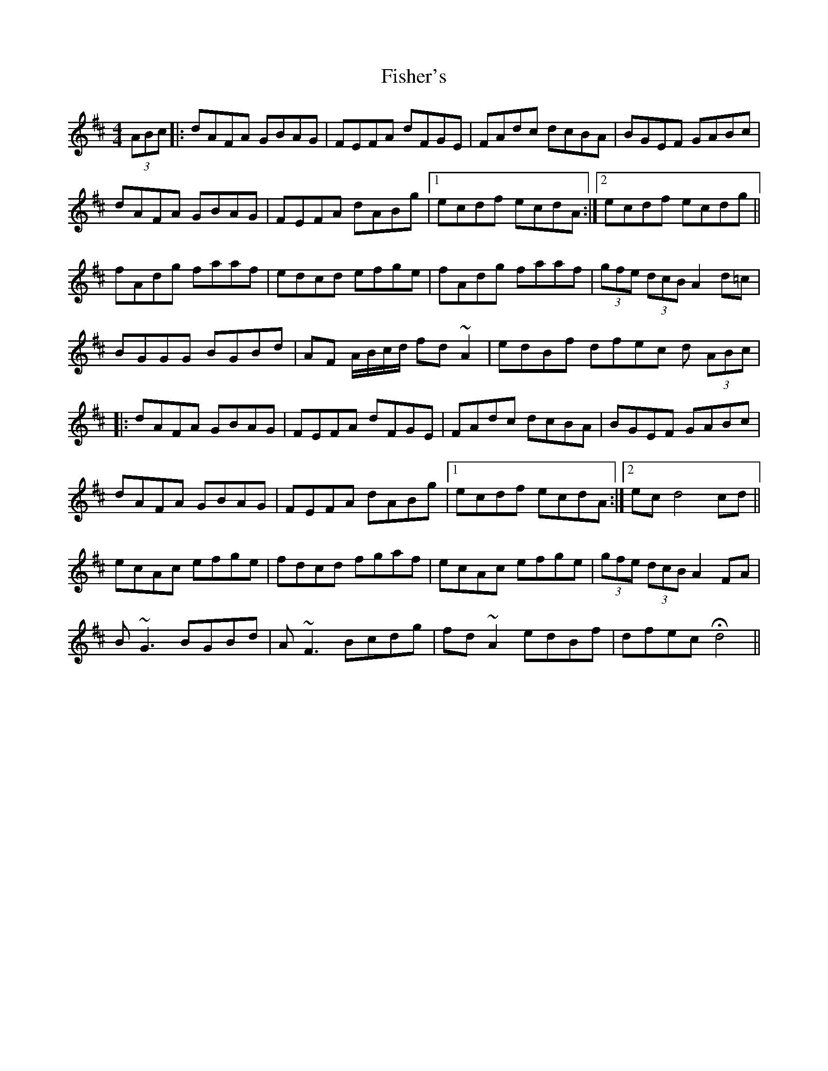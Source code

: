 X: 13225
T: Fisher's
R: hornpipe
M: 4/4
K: Dmajor
(3ABc|:dAFA GBAG|FEFA dFGE|FAdc dcBA|BGEF GABc|
dAFA GBAG|FEFA dABg|1 ecdf ecdA:|2 ecdf ecdg||
fAdg faaf|edcd efge|fAdg faaf|(3gfe (3dcB A2d=c|
BGGG BGBd|AF A/B/c/d/ fd~A2|edBf dfec d (3ABc|
|:dAFA GBAG|FEFA dFGE|FAdc dcBA|BGEF GABc|
dAFA GBAG|FEFA dABg|1 ecdf ecdA:|2 ecd4 cd||
ecAc efge|fdcd fgaf|ecAc efge|(3gfe (3dcB A2 FA|
B~G3 BGBd|A~F3 Bcdg|fd~A2 edBf|dfec Hd4||

